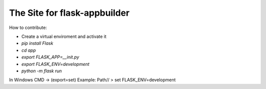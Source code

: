 The Site for flask-appbuilder
-----------------------------


How to contribute:

* Create a virtual enviroment and activate it
* `pip install Flask`
* `cd app`
* `export FLASK_APP=__init.py`
* `export FLASK_ENV=development`
* `python -m flask run`

In Windows CMD -> (export=set)
Example:
Path// > set FLASK_ENV=development
